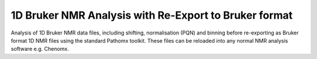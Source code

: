 1D Bruker NMR Analysis with Re-Export to Bruker format
******************************************************

Analysis of 1D Bruker NMR data files, including shifting, normalisation (PQN) and binning before
re-exporting as Bruker format 1D NMR files using the standard Pathomx toolkit. These files
can be reloaded into any normal NMR analysis software e.g. Chenomx.


   

.. _finished workflow: http://download.pathomx.org/demos/thp1_1d_bruker_reexport.mpf
